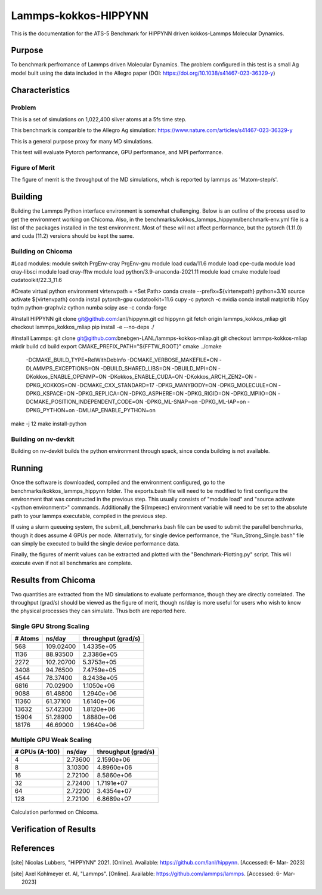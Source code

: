 ******
Lammps-kokkos-HIPPYNN
******

This is the documentation for the ATS-5 Benchmark for HIPPYNN driven kokkos-Lammps Molecular Dynamics. 

Purpose
=======

To benchmark perfromance of Lammps driven Molecular Dynamics. The problem configured in this test is a small Ag model built using the data included in the Allegro paper (DOI: https://doi.org/10.1038/s41467-023-36329-y)   

Characteristics
===============

Problem
-------
This is a set of simulations on 1,022,400 silver atoms at a 5fs time step. 

This benchmark is comparible to the Allegro Ag simulation: https://www.nature.com/articles/s41467-023-36329-y

This is a general purpose proxy for many MD simulations. 

This test will evaluate Pytorch performance, GPU performance, and MPI performance. 

Figure of Merit
---------------
The figure of merrit is the throughput of the MD simulations, whch is reported by lammps as 'Matom-step/s'. 

Building
========

Building the Lammps Python interface environment is somewhat challenging. Below is an outline of the process used to get the environment working on Chicoma. Also, in the benchmarks/kokkos_lammps_hippynn/benchmark-env.yml file is a list of the packages installed in the test environment. Most of these will not affect performance, but the pytorch (1.11.0) and cuda (11.2) versions should be kept the same. 

Building on Chicoma
-------------------

#Load modules:
module switch PrgEnv-cray PrgEnv-gnu
module load cuda/11.6
module load cpe-cuda
module load cray-libsci
module load cray-fftw
module load python/3.9-anaconda-2021.11
module load cmake
module load cudatoolkit/22.3_11.6

#Create virtual python environment
virtenvpath = <Set Path> 
conda create --prefix=${virtenvpath} python=3.10
source activate ${virtenvpath}
conda install pytorch-gpu cudatoolkit=11.6 cupy -c pytorch -c nvidia
conda install matplotlib h5py tqdm python-graphviz cython numba scipy ase -c conda-forge

#Install HIPPYNN
git clone git@github.com:lanl/hippynn.git
cd hippynn
git fetch origin lammps_kokkos_mliap
git checkout lammps_kokkos_mliap
pip install -e --no-deps ./

#Install Lammps: 
git clone git@github.com:bnebgen-LANL/lammps-kokkos-mliap.git
git checkout lammps-kokkos-mliap
mkdir build
cd build
export CMAKE_PREFIX_PATH="${FFTW_ROOT}" 
cmake ../cmake 
  -DCMAKE_BUILD_TYPE=RelWithDebInfo \
  -DCMAKE_VERBOSE_MAKEFILE=ON \
  -DLAMMPS_EXCEPTIONS=ON \
  -DBUILD_SHARED_LIBS=ON \
  -DBUILD_MPI=ON \
  -DKokkos_ENABLE_OPENMP=ON \
  -DKokkos_ENABLE_CUDA=ON \
  -DKokkos_ARCH_ZEN2=ON \
  -DPKG_KOKKOS=ON \
  -DCMAKE_CXX_STANDARD=17 \
  -DPKG_MANYBODY=ON \
  -DPKG_MOLECULE=ON \
  -DPKG_KSPACE=ON \
  -DPKG_REPLICA=ON \
  -DPKG_ASPHERE=ON \
  -DPKG_RIGID=ON \
  -DPKG_MPIIO=ON \
  -DCMAKE_POSITION_INDEPENDENT_CODE=ON \
  -DPKG_ML-SNAP=on \
  -DPKG_ML-IAP=on \
  -DPKG_PYTHON=on \
  -DMLIAP_ENABLE_PYTHON=on
make -j 12
make install-python

Building on nv-devkit
-------------------------
Building on nv-devkit builds the python environment through spack, since conda building is not available. 

.. code-block::
  gcc_ver=11.2.0
  gcc_openblas=8.4.0
  module load gcc/$gcc_ver
  git clone https://github.com/spack/spack.git
  source spack/share/spack/setup-env.sh
  
  spack compiler find
  
  module load gcc/$gcc_openblas
  
  spack compiler find
  
  module load gcc/$gcc_ver
  
  spack install py-torch%gcc@$gcc_ver cuda=True cuda_arch=80 mkldnn=False ^py-numpy@1.22.4 ^openblas%gcc@$gcc_openblas
  spack install py-cupy%gcc@$gcc_ver ^nccl cuda_arch=80 ^py-numpy@1.22.4
  spack install py-numba%gcc@$gcc_ver ^py-numpy@1.22.4 ^openblas%gcc@$gcc_openblas
  spack install py-scipy%gcc@$gcc_ver ^py-numpy@1.22.4 ^openblas%gcc@$gcc_openblas
  spack install py-matplotlib%gcc@$gcc_ver  ^py-numpy@1.22.4 ^openblas%gcc@$gcc_openblas
  spack install py-h5py%gcc@$gcc_ver ^py-numpy@1.22.4 ^openblas%gcc@$gcc_openblas
  
  spack load py-torch py-cupy py-numba py-numpy py-scipy py-matplotlib py-h5py
  
  #Install HIPPYNN
  git clone git@github.com:lanl/hippynn.git
  cd hippynn
  git fetch origin lammps_kokkos_mliap
  git checkout lammps_kokkos_mliap
  pip install -e --no-deps ./
  
  #Build Lammps instructions
  git clone git@github.com:bnebgen-LANL/lammps-kokkos-mliap --branch v1.0.0
  cd  lammps-kokkos-mliap
  mkdir build
  cd build
  cmake ../cmake 
   -DCMAKE_VERBOSE_MAKEFILE=ON 
   -DLAMMPS_EXCEPTIONS=ON 
   -DBUILD_SHARED_LIBS=ON 
   -DBUILD_MPI=ON 
   -DKokkos_ARCH_AMPERE90=ON 
   -DKokkos_ENABLE_CUDA=ON 
   -DCMAKE_CXX_STANDARD=17 
   -DPKG_KOKKOS=ON 
   -DPKG_MANYBODY=ON 
   -DPKG_MOLECULE=ON 
   -DPKG_KSPACE=ON 
   -DPKG_REPLICA=ON 
   -DPKG_ASPHERE=ON 
   -DPKG_RIGID=ON 
   -DPKG_MPIIO=ON 
   -DCMAKE_POSITION_INDEPENDENT_CODE=ON 
   -DPKG_ML-SNAP=on 
   -DPKG_ML-IAP=on 
   -DPKG_PYTHON=on 
   -DMLIAP_ENABLE_PYTHON=on
  
  make -j 12
  make install-python


Running
=======

Once the software is downloaded, compiled and the environment configured, go to the benchmarks/kokkos_lammps_hippynn folder. The exports.bash file will need to be modified to first configure the environment that was constructed in the previous step. This usually consists of "module load" and "source activate <python environment>" commands. Additionally the ${lmpexec} environment variable will need to be set to the absolute path to your lammps executable, compiled in the previous step. 

If using a slurm queueing system, the submit_all_benchmarks.bash file can be used to submit the parallel benchmarks, though it does assume 4 GPUs per node. Alternativly, for single device performance, the "Run_Strong_Single.bash" file can simply be executed to build the single device performance data. 

Finally, the figures of merrit values can be extracted and plotted with the "Benchmark-Plotting.py" script. This will execute even if not all benchmarks are complete. 

Results from Chicoma
====================

Two quantities are extracted from the MD simulations to evaluate performance, though they are directly correlated. The throughput (grad/s) should be viewed as the figure of merit, though ns/day is more useful for users who wish to know the physical processes they can simulate. Thus both are reported here. 

Single GPU Strong Scaling
-------------------------

.. table::Single GPU strong scaling test
   :align: center

+---------------------+---------------------+---------------------+
| # Atoms             | ns/day              | throughput (grad/s) |
+=====================+=====================+=====================+
|    568              | 109.02400           | 1.4335e+05          |
+---------------------+---------------------+---------------------+
|   1136              | 88.93500            | 2.3386e+05          |
+---------------------+---------------------+---------------------+
|   2272              | 102.20700           | 5.3753e+05          |
+---------------------+---------------------+---------------------+
|   3408              | 94.76500            | 7.4759e+05          |
+---------------------+---------------------+---------------------+
|   4544              | 78.37400            | 8.2438e+05          |
+---------------------+---------------------+---------------------+
|   6816              | 70.02900            | 1.1050e+06          |
+---------------------+---------------------+---------------------+
|   9088              | 61.48800            | 1.2940e+06          |
+---------------------+---------------------+---------------------+
|  11360              | 61.37100            | 1.6140e+06          |
+---------------------+---------------------+---------------------+
|  13632              | 57.42300            | 1.8120e+06          |
+---------------------+---------------------+---------------------+
|  15904              | 51.28900            | 1.8880e+06          |
+---------------------+---------------------+---------------------+
|  18176              | 46.69000            | 1.9640e+06          |
+---------------------+---------------------+---------------------+

.. figure:: plots/StrongSingle-t.png
   :alt: Throughput strong scaling of Lammps-kokkos-HIPPYNN on 1 device. (Larger is better)
   :align: center

.. figure:: plots/StrongSingle-s.png
   :alt: ns/day strong scaling of Lammps-kokkos-HIPPYNN on 1 device. (Larger is better)
   :align: center

Multiple GPU Weak Scaling 
-------------------------

.. table:: Weak Scaling with 85200 atoms per GPU
   :align: center

+---------------------+---------------------+---------------------+
| # GPUs (A-100)      | ns/day              | throughput (grad/s) |
+=====================+=====================+=====================+
|      4              | 2.73600             | 2.1590e+06          |
+---------------------+---------------------+---------------------+
|      8              | 3.10300             | 4.8960e+06          |
+---------------------+---------------------+---------------------+
|     16              | 2.72100             | 8.5860e+06          |
+---------------------+---------------------+---------------------+
|     32              | 2.72400             | 1.7191e+07          |
+---------------------+---------------------+---------------------+
|     64              | 2.72200             | 3.4354e+07          |
+---------------------+---------------------+---------------------+
|    128              | 2.72100             | 6.8689e+07          |
+---------------------+---------------------+---------------------+


.. figure:: plots/WeakParallel-t.png
   :alt: Throughput weak scaling with 85200 atoms per GPU. (Larger is better)
   :align: center

.. figure:: plots/WeakParallel-s.png
   :alt: ns/day weak scaling with 85200 atoms per GPU. (Larger is better)
   :align: center

Calculation performed on Chicoma. 

Verification of Results
=======================

References
==========

.. [site] Nicolas Lubbers, "HIPPYNN" 2021. [Online]. Available: https://github.com/lanl/hippynn. [Accessed: 6- Mar- 2023]
.. [site] Axel Kohlmeyer et. Al, "Lammps". [Online]. Available: https://github.com/lammps/lammps. [Accessed: 6- Mar- 2023]
